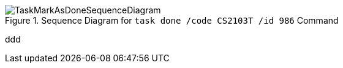 :imagesDir: images
.Sequence Diagram for `task done /code CS2103T /id 986` Command
image::TaskMarkAsDoneSequenceDiagram.png[]
ddd

